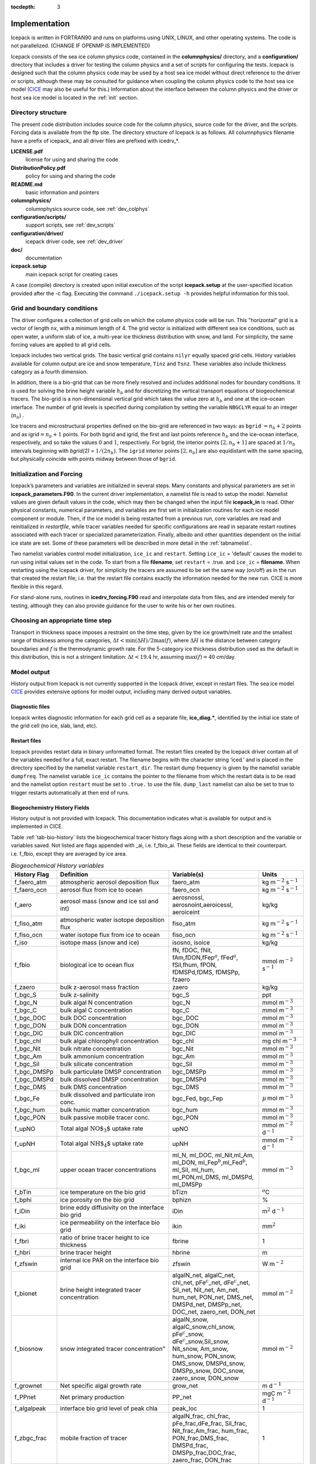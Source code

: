 :tocdepth: 3

.. _implementation:

Implementation
========================

Icepack is written in FORTRAN90 and runs on platforms using UNIX, LINUX,
and other operating systems. The code is not parallelized. (CHANGE IF OPENMP IS IMPLEMENTED)

Icepack consists of the sea ice column physics code, contained in the 
**columnphysics/** directory, and a **configuration/** directory that includes
a driver for testing the column physics and a set of scripts for configuring the tests.
Icepack is designed such that the column physics code may be used by a host sea ice
model without direct reference to the driver or scripts, although these may be consulted for 
guidance when coupling the column physics code to the host sea ice model 
(`CICE <https://github.com/CICE-Consortium/CICE>`_ may also be useful for this.)  Information
about the interface between the column physics and the driver or host sea ice model is
located in the :ref:`init` section.

.. _dirstructure:

Directory structure
-------------------

The present code distribution includes source code for the column physics,
source code for the driver, and the scripts.  Forcing data is available from the ftp site.
The directory structure of Icepack is as follows.  All columnphysics filename have a prefix
of icepack\_ and all driver files are prefixed with icedrv\_*.

**LICENSE.pdf**
  license for using and sharing the code

**DistributionPolicy.pdf**
  policy for using and sharing the code

**README.md**
  basic information and pointers

**columnphysics/**
  columnphysics source code, see :ref:`dev_colphys`

**configuration/scripts/**
  support scripts, see :ref:`dev_scripts`

**configuration/driver/**
  icepack driver code, see :ref:`dev_driver`

**doc/**
  documentation

**icepack.setup**
  main icepack script for creating cases

A case (compile) directory is created upon initial execution of the script 
**icepack.setup** at the user-specified location provided after the -c flag. 
Executing the command ``./icepack.setup -h`` provides helpful information for 
this tool.

.. _grids:

Grid and boundary conditions 
----------------------------

The driver configures a collection of grid cells on which the column physics code 
will be run. This "horizontal" grid is a vector of length ``nx``, with a minimum length 
of 4.   
The grid vector is initialized with different sea ice conditions, such as open 
water, a uniform slab of ice, a multi-year ice thickness distribution with snow, 
and land. For simplicity, the same forcing values are applied to all grid cells. 

Icepack includes two vertical grids.  The basic vertical grid contains 
``nilyr`` equally spaced grid cells.  
History variables available for column output are ice and snow
temperature, ``Tinz`` and ``Tsnz``. These variables also include thickness
category as a fourth dimension.

In addition, there is a bio-grid that 
can be more finely resolved and includes additional nodes for boundary conditions.
It is used for solving the brine height variable :math:`h_b` and for
discretizing the vertical transport equations of biogeochemical tracers.
The bio-grid is a non-dimensional vertical grid which takes the value
zero at :math:`h_b` and one at the ice–ocean interface. The number of
grid levels is specified during compilation by setting
the variable ``NBGCLYR`` equal to an integer (:math:`n_b`) .

Ice tracers and microstructural properties defined on the bio-grid are
referenced in two ways: as ``bgrid`` :math:`=n_b+2` points and as
igrid\ :math:`=n_b+1` points. For both bgrid and igrid, the first and
last points reference :math:`h_b` and the ice–ocean interface,
respectively, and so take the values :math:`0` and :math:`1`,
respectively. For bgrid, the interior points :math:`[2, n_b+1]` are
spaced at :math:`1/n_b` intervals beginning with `bgrid(2)` = 
:math:`1/(2n_b)`. The ``igrid`` interior points :math:`[2, n_b]` are also
equidistant with the same spacing, but physically coincide with points
midway between those of ``bgrid``.

.. _init:

Initialization and Forcing
--------------------------

Icepack’s parameters and variables are initialized in several
steps. Many constants and physical parameters are set in
**icepack\_parameters.F90**. In the current driver implementation,
a namelist file is read to setup the model.
Namelist values are given default
values in the code, which may then be changed when the input file
**icepack\_in** is read. Other physical constants, numerical parameters, and
variables are first set in initialization routines for each ice model
component or module. Then, if the ice model is being restarted from a
previous run, core variables are read and reinitialized in
*restartfile*, while tracer variables needed for specific configurations
are read in separate restart routines associated with each tracer or
specialized parameterization. Finally, albedo and other quantities
dependent on the initial ice state are set. Some of these parameters
will be described in more detail in the :ref:`tabnamelist`.

Two namelist variables control model initialization, ``ice_ic``
and ``restart``.  Setting ``ice_ic`` = 'default' causes the model to run using
initial values set in the code.  To start
from a file **filename**, set 
``restart`` = .true. and ``ice_ic`` = **filename**.  When restarting using the Icepack
driver, for simplicity the tracers are assumed to be set the same way (on/off) as in the
run that created the restart file; i.e. that the restart file contains exactly the 
information needed for the new run.  CICE is more flexible in this regard.

For stand-alone runs,
routines in **icedrv\_forcing.F90** read and interpolate data from files,
and are intended merely for testing, although they can also provide guidance for 
the user to write his or her own routines. 

.. _parameters:

Choosing an appropriate time step
---------------------------------

Transport in thickness space imposes a restraint on the time
step, given by the ice growth/melt rate and the smallest range of
thickness among the categories,
:math:`\Delta t<\min(\Delta H)/2\max(f)`, where :math:`\Delta H` is the
distance between category boundaries and :math:`f` is the thermodynamic
growth rate. For the 5-category ice thickness distribution used as the
default in this distribution, this is not a stringent limitation:
:math:`\Delta t < 19.4` hr, assuming :math:`\max(f) = 40` cm/day.


.. _history:

Model output
------------

History output from Icepack is not currently supported in the Icepack driver, except
in restart files.
The sea ice model `CICE <https://github.com/CICE-Consortium/CICE>`_ provides extensive 
options for model output, including many derived output variables.

Diagnostic files
~~~~~~~~~~~~~~~~

Icepack writes diagnostic information for each grid cell as a separate file, 
**ice\_diag.\***, identified by the initial ice state of the grid cell (no ice, slab, land, etc).


Restart files
~~~~~~~~~~~~~

Icepack provides restart data in binary unformatted format. The restart files 
created by the Icepack driver contain all of the variables needed
for a full, exact restart. The filename begins with the character string
‘iced.’ and is placed in the directory specified by the namelist variable
``restart_dir``. The restart dump frequency is given by the namelist
variable ``dumpfreq``. The namelist variable ``ice_ic`` contains the
pointer to the filename from which the restart data is to be read and 
the namelist option ``restart`` must be set to ``.true.`` to use the file.
``dump_last`` namelist can also be set to true to trigger restarts automatically
at then end of runs.

.. _bgc-hist:

Biogeochemistry History Fields
~~~~~~~~~~~~~~~~~~~~~~~~~~~~~~

History output is not provided with Icepack.  This documentation
indicates what is available for output and is implemented in CICE.

Table :ref:`tab-bio-history` lists the
biogeochemical tracer history flags along with a short description and
the variable or variables saved. Not listed are flags appended with
\_ai, i.e. f\_fbio\_ai. These fields are identical to their counterpart.
i.e. f\_fbio, except they are averaged by ice area.

.. _tab-bio-history:

.. csv-table:: *Biogeochemical History variables*
   :header: "History Flag", "Definition", "Variable(s)", "Units"
   :widths: 10, 25, 20, 10

   "f\_faero\_atm", "atmospheric aerosol deposition flux", "faero\_atm", "kg m\ :math:`^{-2}` s\ :math:`^{-1}`"
   "f\_faero\_ocn", "aerosol flux from ice to ocean", "faero\_ocn", "kg m\ :math:`^{-2}` s\ :math:`^{-1}`"
   "f\_aero", "aerosol mass (snow and ice ssl and int)", "aerosnossl, aerosnoint,aeroicessl, aeroiceint", "kg/kg"
   "f\_fiso\_atm", "atmospheric water isotope deposition flux", "fiso\_atm", "kg m\ :math:`^{-2}` s\ :math:`^{-1}`"
   "f\_fiso\_ocn", "water isotope flux from ice to ocean", "fiso\_ocn", "kg m\ :math:`^{-2}` s\ :math:`^{-1}`"
   "f\_iso", "isotope mass (snow and ice)", "isosno, isoice", "kg/kg"
   "f\_fbio", "biological ice to ocean flux", "fN, fDOC, fNit, fAm,fDON,fFep\ :math:`^a`, fFed\ :math:`^a`, fSil,fhum, fPON, fDMSPd,fDMS, fDMSPp, fzaero", "mmol m\ :math:`^{-2}` s\ :math:`^{-1}`"
   "f\_zaero", "bulk z-aerosol mass fraction", "zaero", "kg/kg"
   "f\_bgc\_S", "bulk z-salinity", "bgc\_S", "ppt"
   "f\_bgc\_N", "bulk algal N concentration", "bgc\_N", "mmol m\ :math:`^{-3}`"
   "f\_bgc\_C", "bulk algal C concentration", "bgc\_C", "mmol m\ :math:`^{-3}`"
   "f\_bgc\_DOC", "bulk DOC concentration", "bgc\_DOC", "mmol m\ :math:`^{-3}`"
   "f\_bgc\_DON", "bulk DON concentration", "bgc\_DON", "mmol m\ :math:`^{-3}`"
   "f\_bgc\_DIC", "bulk DIC concentration", "bgc\_DIC", "mmol m\ :math:`^{-3}`"
   "f\_bgc\_chl", "bulk algal chlorophyll concentration", "bgc\_chl", "mg chl m\ :math:`^{-3}`"
   "f\_bgc\_Nit", "bulk nitrate concentration", "bgc\_Nit", "mmol m\ :math:`^{-3}`"
   "f\_bgc\_Am", "bulk ammonium concentration", "bgc\_Am", "mmol m\ :math:`^{-3}`"
   "f\_bgc\_Sil", "bulk silicate concentration", "bgc\_Sil", "mmol m\ :math:`^{-3}`"
   "f\_bgc\_DMSPp", "bulk particulate DMSP concentration", "bgc\_DMSPp", "mmol m\ :math:`^{-3}`"
   "f\_bgc\_DMSPd", "bulk dissolved DMSP concentration", "bgc\_DMSPd", "mmol m\ :math:`^{-3}`"
   "f\_bgc\_DMS", "bulk DMS concentration", "bgc\_DMS", "mmol m\ :math:`^{-3}`"
   "f\_bgc\_Fe", "bulk dissolved and particulate iron conc.", "bgc\_Fed, bgc\_Fep", ":math:`\mu\,`\ mol m\ :math:`^{-3}`"
   "f\_bgc\_hum", "bulk humic matter concentration", "bgc\_hum", "mmol m\ :math:`^{-3}`"
   "f\_bgc\_PON", "bulk passive mobile tracer conc.", "bgc\_PON", "mmol m\ :math:`^{-3}`"
   "f\_upNO", "Total algal :math:`{\mbox{NO$_3$}}` uptake rate", "upNO", "mmol m\ :math:`^{-2}` d\ :math:`^{-1}`"
   "f\_upNH", "Total algal :math:`{\mbox{NH$_4$}}` uptake rate", "upNH", "mmol m\ :math:`^{-2}` d\ :math:`^{-1}`"
   "f\_bgc\_ml", "upper ocean tracer concentrations", "ml\_N, ml\_DOC, ml\_Nit,ml\_Am, ml\_DON, ml\_Fep\ :math:`^b`,ml\_Fed\ :math:`^b`, ml\_Sil, ml\_hum, ml\_PON,ml\_DMS, ml\_DMSPd, ml\_DMSPp", "mmol m\ :math:`^{-3}`"
   "f\_bTin", "ice temperature on the bio grid", "bTizn", ":math:`^o`\ C"
   "f\_bphi", "ice porosity on the bio grid", "bphizn", "%"
   "f\_iDin", "brine eddy diffusivity on the interface bio grid", "iDin", "m\ :math:`^{2}` d\ :math:`^{-1}`"
   "f\_iki", "ice permeability on the interface bio grid", "ikin", "mm\ :math:`^{2}`"
   "f\_fbri", "ratio of brine tracer height to ice thickness", "fbrine", "1"
   "f\_hbri", "brine tracer height", "hbrine", "m"
   "f\_zfswin", "internal ice PAR on the interface bio grid", "zfswin", "W m\ :math:`^{-2}`"
   "f\_bionet", "brine height integrated tracer concentration", "algalN\_net, algalC\_net, chl\_net, pFe\ :math:`^c`\ \_net, dFe\ :math:`^c`\ \_net, Sil\_net, Nit\_net, Am\_net, hum\_net, PON\_net, DMS\_net, DMSPd\_net, DMSPp\_net, DOC\_net, zaero\_net, DON\_net", "mmol m\ :math:`^{-2}`"
   "f\_biosnow", snow integrated tracer concentration", "algalN\_snow, algalC\_snow,chl\_snow, pFe\ :math:`^c`\ \_snow, dFe\ :math:`^c`\ \_snow,Sil\_snow, Nit\_snow, Am\_snow, hum\_snow, PON\_snow, DMS\_snow, DMSPd\_snow, DMSPp\_snow, DOC\_snow, zaero\_snow, DON\_snow", "mmol m\ :math:`^{-2}`"
   "f\_grownet", "Net specific algal growth rate", "grow\_net", "m d\ :math:`^{-1}`"
   "f\_PPnet", "Net primary production", "PP\_net", "mgC m\ :math:`^{-2}` d\ :math:`^{-1}`"
   "f\_algalpeak", "interface bio grid level of peak chla", "peak\_loc", "1"
   "f\_zbgc\_frac", "mobile fraction of tracer", "algalN\_frac, chl\_frac, pFe\_frac,dFe\_frac, Sil\_frac, Nit\_frac,Am\_frac, hum\_frac, PON\_frac,DMS\_frac, DMSPd\_frac, DMSPp\_frac,DOC\_frac, zaero\_frac, DON\_frac", "1"


:math:`^a` units are :math:`\mu`\ mol m\ :math:`^{-2}` s\ :math:`^{-1}`

:math:`^b` units are :math:`\mu`\ mol m\ :math:`^{-3}`

:math:`^c` units are :math:`\mu`\ mol m\ :math:`^{-2}`

